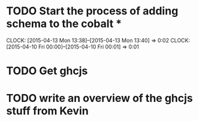 * TODO Start the process of adding schema to the cobalt *
  CLOCK: [2015-04-13 Mon 13:38]--[2015-04-13 Mon 13:40] =>  0:02
  CLOCK: [2015-04-10 Fri 00:00]--[2015-04-10 Fri 00:01] =>  0:01
* TODO Get ghcjs 

* TODO write an overview of the ghcjs stuff from Kevin
 
